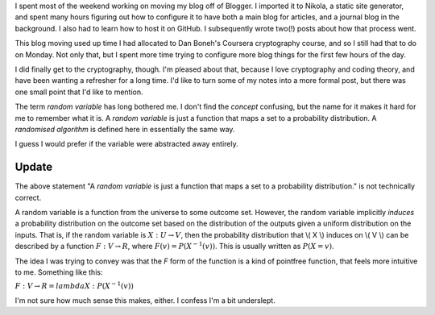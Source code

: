 .. title: Hacker School, Monday, July 7th, 2014
.. slug: hacker-school-monday-july-7th-2014
.. date: 2014-07-08 03:02:13 UTC
.. tags: mathjax, hacker school, checkin
.. link: 
.. description: 
.. type: text

I spent most of the weekend working on moving my blog off of Blogger.
I imported it to Nikola, a static site generator, and spent many hours figuring out how to configure it to have both a main blog for articles, and a journal blog in the background.
I also had to learn how to host it on GitHub.
I subsequently wrote two(!) posts about how that process went.

This blog moving used up time I had allocated to Dan Boneh's Coursera cryptography course, and so I still had that to do on Monday.
Not only that, but I spent more time trying to configure more blog things for the first few hours of the day.

I did finally get to the cryptography, though.
I'm pleased about that, because I love cryptography and coding theory, and have been wanting a refresher for a long time.
I'd like to turn some of my notes into a more formal post, but there was one small point that I'd like to mention.

The term *random variable* has long bothered me.
I don't find the *concept* confusing, but the name for it makes it hard for me to remember what it is.
A *random variable* is just a function that maps a set to a probability distribution.
A *randomised algorithm* is defined here in essentially the same way.

I guess I would prefer if the variable were abstracted away entirely.


Update
======

The above statement "A *random variable* is just a function that maps a set to a probability distribution." is not technically correct.

A random variable is a function from the universe to some outcome set.
However, the random variable implicitly *induces* a probability distribution on the outcome set based on the distribution of the outputs given a uniform distribution on the inputs.
That is, if the random variable is :math:`X:U \to V`, then the probability distribution that \\( X \\) induces on \\( V \\) can be described by a function 
:math:`F: V \to R`, where :math:`F(v) = P(X^{-1}(v))`.
This is usually written as :math:`P(X=v)`.

The idea I was trying to convey was that the `F` form of the function is a kind of pointfree function, that feels more intuitive to me.
Something like this:

:math:`F: V \to R = lambda X: P(X^{-1}(v))`

I'm not sure how much sense this makes, either.
I confess I'm a bit underslept.
